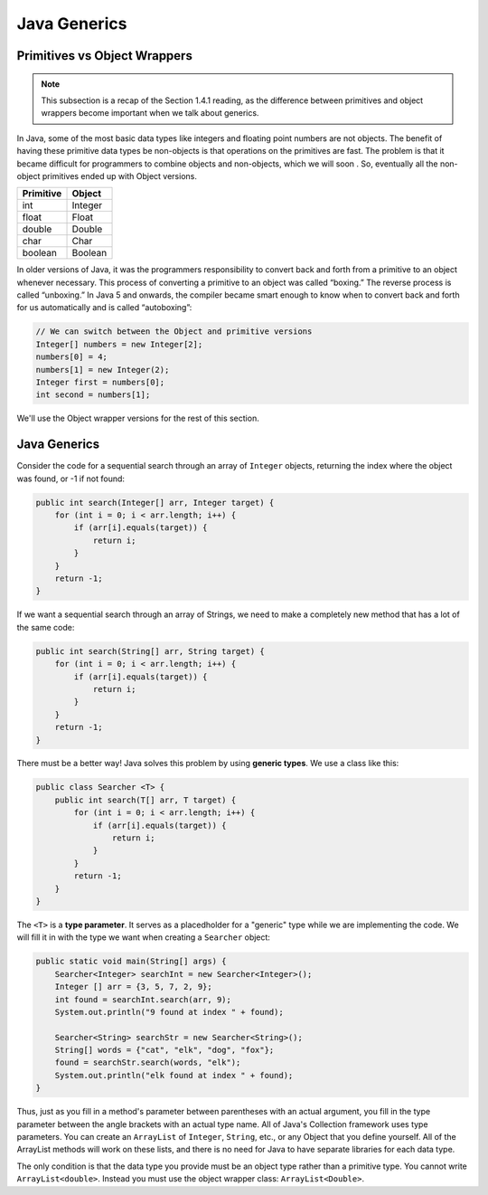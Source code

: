 .. Sourced from "Problem Solving with Algorithms and Data Structures using Java"
.. https://runestone.academy/ns/books/published/javads/oop_generics.html

Java Generics 
=============

Primitives vs Object Wrappers
-----------------------------

.. note::

    This subsection is a recap of the Section 1.4.1 reading, as the difference between
    primitives and object wrappers become important when we talk about generics.

In Java, some of the most basic data types like integers and floating point
numbers are not objects. The benefit of having these primitive data
types be non-objects is that operations on the primitives are fast. The
problem is that it became difficult for programmers to combine objects
and non-objects, which we will soon . So, eventually all the
non-object primitives ended up with Object versions.

================== ========
         Primitive   Object
================== ========
               int  Integer
             float    Float
            double   Double
              char     Char
           boolean  Boolean
================== ========

In older versions of Java, it was the programmers responsibility to
convert back and forth from a primitive to an object whenever necessary.
This process of converting a primitive to an object was called
“boxing.” The reverse process is called “unboxing.” In Java 5 and onwards, the
compiler became smart enough to know when to convert back and forth for us automatically 
and is called “autoboxing”:

.. code-block:: java

    // We can switch between the Object and primitive versions
    Integer[] numbers = new Integer[2];
    numbers[0] = 4;
    numbers[1] = new Integer(2);
    Integer first = numbers[0];
    int second = numbers[1];

We'll use the Object wrapper versions for the rest of this section.

Java Generics
-------------

Consider the code for a sequential search through an array of 
``Integer`` objects, returning the index where the object was found, or -1 if not found:

.. code-block:: java

    public int search(Integer[] arr, Integer target) {
        for (int i = 0; i < arr.length; i++) {
            if (arr[i].equals(target)) {
                return i;
            }
        }
        return -1;
    }

If we want a sequential search through an array of Strings, we need to make a completely new method that has a lot of the same code:

.. code-block:: java

    public int search(String[] arr, String target) {
        for (int i = 0; i < arr.length; i++) {
            if (arr[i].equals(target)) {
                return i;
            }
        }
        return -1;
    }

There must be a better way! Java solves this problem by using **generic types**. We use a class like this:

.. code-block:: java

    public class Searcher <T> {
        public int search(T[] arr, T target) {
            for (int i = 0; i < arr.length; i++) {
                if (arr[i].equals(target)) {
                    return i;
                }
            }
            return -1;
        }
    }

The ``<T>`` is a **type parameter**. It serves as a placedholder for a "generic" type while we are implementing the code. We will fill it in with the type we want when creating a ``Searcher`` object:

.. code-block:: java

    public static void main(String[] args) {
        Searcher<Integer> searchInt = new Searcher<Integer>();
        Integer [] arr = {3, 5, 7, 2, 9};
        int found = searchInt.search(arr, 9);
        System.out.println("9 found at index " + found);

        Searcher<String> searchStr = new Searcher<String>();
        String[] words = {"cat", "elk", "dog", "fox"};
        found = searchStr.search(words, "elk");
        System.out.println("elk found at index " + found);
    }

Thus, just as you fill in a method's parameter between parentheses with an actual argument, you fill in the type parameter between the angle brackets with an actual type name. All of Java's Collection framework uses type parameters. You can create an ``ArrayList`` of ``Integer``, ``String``, etc., or any Object that you define yourself. All of the ArrayList methods will work on these lists, and there is no need for Java to have separate libraries for each data type.

The only condition is that the data type you provide must be an object type rather than a primitive type. You cannot write ``ArrayList<double>``. Instead you must use the object wrapper class: ``ArrayList<Double>``.